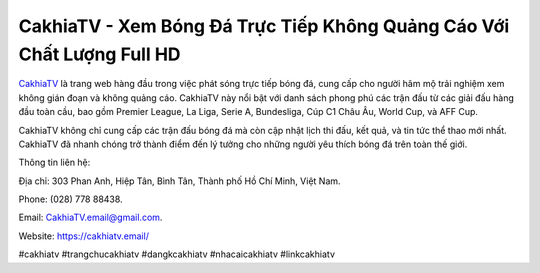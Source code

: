 CakhiaTV - Xem Bóng Đá Trực Tiếp Không Quảng Cáo Với Chất Lượng Full HD
===================================

`CakhiaTV <https://cakhiatv.email/>`_ là trang web hàng đầu trong việc phát sóng trực tiếp bóng đá, cung cấp cho người hâm mộ trải nghiệm xem không gián đoạn và không quảng cáo. CakhiaTV này nổi bật với danh sách phong phú các trận đấu từ các giải đấu hàng đầu toàn cầu, bao gồm Premier League, La Liga, Serie A, Bundesliga, Cúp C1 Châu Âu, World Cup, và AFF Cup. 

CakhiaTV không chỉ cung cấp các trận đấu bóng đá mà còn cập nhật lịch thi đấu, kết quả, và tin tức thể thao mới nhất. CakhiaTV đã nhanh chóng trở thành điểm đến lý tưởng cho những người yêu thích bóng đá trên toàn thế giới.

Thông tin liên hệ: 

Địa chỉ: 303 Phan Anh, Hiệp Tân, Bình Tân, Thành phố Hồ Chí Minh, Việt Nam. 

Phone: (028) 778 88438. 

Email: CakhiaTV.email@gmail.com. 

Website: https://cakhiatv.email/

#cakhiatv #trangchucakhiatv #dangkcakhiatv #nhacaicakhiatv #linkcakhiatv
